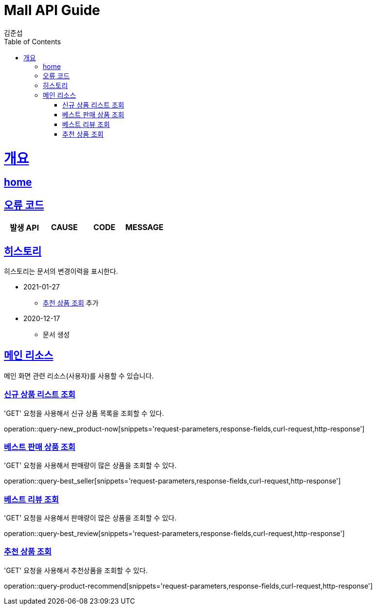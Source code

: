= Mall API Guide
김준섭;
:doctype: book
:icons: font
:source-highlighter: highlightjs
:toc: left
:toclevels: 2
:sectlinks:
:operation-curl-request-title: Example request
:operation-http-response-title: Example response
:docinfo: shared-head

[[overview]]
= 개요

== link:/docs/index.html[home]

[[overview-error-verbs]]
== 오류 코드

|===
| 발생 API | CAUSE | CODE | MESSAGE



|
|===

[[history]]
== 히스토리

히스토리는 문서의 변경이력을 표시한다.

- 2021-01-27
* <<resources-product-recommend-query>> 추가

- 2020-12-17

* 문서 생성

[[resources-main]]
== 메인 리소스

메인 화면 관련 리소스(사용자)를 사용할 수 있습니다.

[[resources-new_product-query]]
=== 신규 상품 리스트 조회

'GET' 요청을 사용해서 신규 상품 목록을 조회할 수 있다.

operation::query-new_product-now[snippets='request-parameters,response-fields,curl-request,http-response']

[[resources-best_seller-query]]
=== 베스트 판매 상품 조회

'GET' 요청을 사용해서 판매량이 많은 상품을 조회할 수 있다.

operation::query-best_seller[snippets='request-parameters,response-fields,curl-request,http-response']

[[resources-best_review-query]]
=== 베스트 리뷰 조회

'GET' 요청을 사용해서 판매량이 많은 상품을 조회할 수 있다.

operation::query-best_review[snippets='request-parameters,response-fields,curl-request,http-response']

[[resources-product-recommend-query]]
=== 추천 상품 조회

'GET' 요청을 사용해서 추천상품을 조회할 수 있다.

operation::query-product-recommend[snippets='request-parameters,response-fields,curl-request,http-response']
